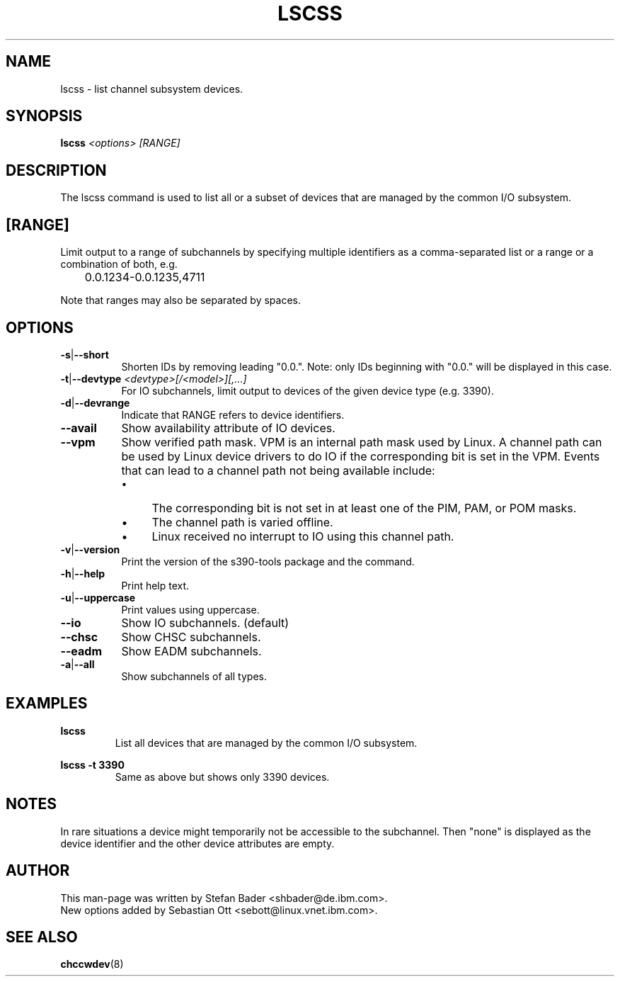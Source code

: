 .TH LSCSS 8 "Mar 2009" "s390-tools"

.SH NAME
lscss \- list channel subsystem devices.

.SH SYNOPSIS
.TP 16
.B lscss \fI<options>\fR \fI[RANGE]\fR

.SH DESCRIPTION
The lscss command is used to list all or a subset of devices that are managed
by the common I/O subsystem.

.SH [RANGE]
Limit output to a range of subchannels by specifying
multiple identifiers as a comma-separated list or a
range or a combination of both, e.g.

	0.0.1234-0.0.1235,4711


Note that ranges may also be separated by spaces.

.SH OPTIONS
.TP 8
.BR -s | --short
Shorten IDs by removing leading "0.0.". Note: only IDs beginning with "0.0."
will be displayed in this case.

.TP 8
.BR -t | --devtype " " \fI<devtype>[/<model>][,...]\fR
For IO subchannels, limit output to devices of the given device type
(e.g. 3390).

.TP 8
.BR -d | --devrange
Indicate that RANGE refers to device identifiers.

.TP 8
.BR --avail
Show availability attribute of IO devices.

.TP 8
.BR --vpm
Show verified path mask.
VPM is an internal path mask used by Linux. A channel path can be used by Linux device drivers
to do IO if the corresponding bit is set in the VPM. Events that can lead to a channel path
not being available include:
.RS
.IP \[bu] 4
The corresponding bit is not set in at least one of the PIM, PAM, or POM masks.
.IP \[bu]
The channel path is varied offline.
.IP \[bu]
Linux received no interrupt to IO using this channel path.
.RE

.TP 8
.BR -v | --version
Print the version of the s390-tools package and the command.

.TP 8
.BR -h | --help
Print help text.

.TP 8
.BR -u | --uppercase
Print values using uppercase.

.TP 8
.BR --io
Show IO subchannels. (default)

.TP 8
.BR --chsc
Show CHSC subchannels.

.TP 8
.BR --eadm
Show EADM subchannels.

.TP 8
.BR -a | --all
Show subchannels of all types.


.SH EXAMPLES
\fBlscss\fR
.RS
List all devices that are managed by the common I/O subsystem.
.RE

\fBlscss -t 3390\fR
.RS
Same as above but shows only 3390 devices.
.RE

.SH NOTES
In rare situations a device might temporarily not be accessible to
the subchannel. Then "none" is displayed as the device identifier and the
other device attributes are empty.

.SH AUTHOR
.nf
This man-page was written by Stefan Bader <shbader@de.ibm.com>.
New options added by Sebastian Ott <sebott@linux.vnet.ibm.com>.
.SH "SEE ALSO"
.BR chccwdev (8)
.fi
